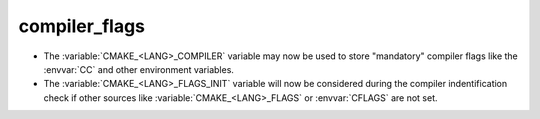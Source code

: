 compiler_flags
-----------------

* The :variable:`CMAKE_<LANG>_COMPILER` variable may now be used to
  store "mandatory" compiler flags like the :envvar:`CC` and other environment variables.

* The :variable:`CMAKE_<LANG>_FLAGS_INIT` variable will now be considered during
  the compiler indentification check if other sources like :variable:`CMAKE_<LANG>_FLAGS`
  or :envvar:`CFLAGS` are not set.

